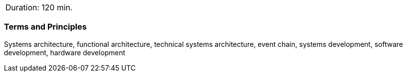 // tag::DE[]
// end::DE[]

// tag::EN[]
|===
| Duration: 120 min.
|===

=== Terms and Principles

Systems architecture, functional architecture, technical systems architecture,
event chain, systems development, software development, hardware development

// end::EN[]
